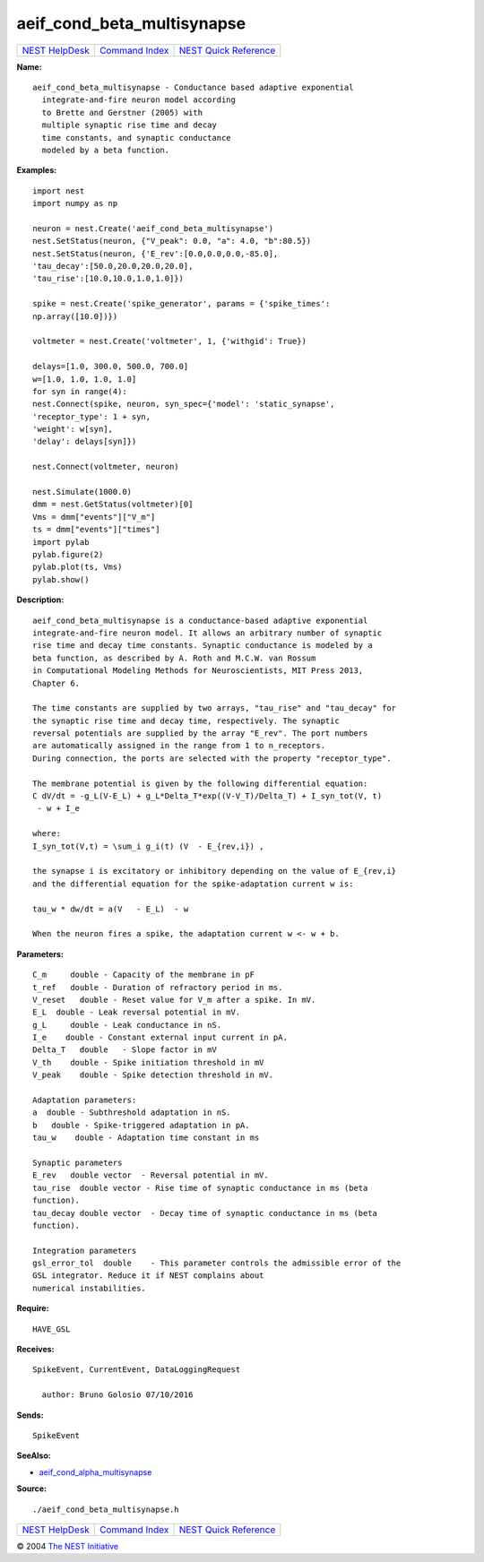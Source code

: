 aeif\_cond\_beta\_multisynapse
=======================================

+----------------------------------------+-----------------------------------------+--------------------------------------------------+
| `NEST HelpDesk <../../index.html>`__   | `Command Index <../helpindex.html>`__   | `NEST Quick Reference <../../quickref.html>`__   |
+----------------------------------------+-----------------------------------------+--------------------------------------------------+

.. raw:: html

   <div class="wrap">

**Name:**
::

    aeif_cond_beta_multisynapse - Conductance based adaptive exponential  
      integrate-and-fire neuron model according  
      to Brette and Gerstner (2005) with  
      multiple synaptic rise time and decay  
      time constants, and synaptic conductance  
      modeled by a beta function.

**Examples:**
::

     
       
      import nest  
      import numpy as np  
       
      neuron = nest.Create('aeif_cond_beta_multisynapse')  
      nest.SetStatus(neuron, {"V_peak": 0.0, "a": 4.0, "b":80.5})  
      nest.SetStatus(neuron, {'E_rev':[0.0,0.0,0.0,-85.0],  
      'tau_decay':[50.0,20.0,20.0,20.0],  
      'tau_rise':[10.0,10.0,1.0,1.0]})  
       
      spike = nest.Create('spike_generator', params = {'spike_times':  
      np.array([10.0])})  
       
      voltmeter = nest.Create('voltmeter', 1, {'withgid': True})  
       
      delays=[1.0, 300.0, 500.0, 700.0]  
      w=[1.0, 1.0, 1.0, 1.0]  
      for syn in range(4):  
      nest.Connect(spike, neuron, syn_spec={'model': 'static_synapse',  
      'receptor_type': 1 + syn,  
      'weight': w[syn],  
      'delay': delays[syn]})  
       
      nest.Connect(voltmeter, neuron)  
       
      nest.Simulate(1000.0)  
      dmm = nest.GetStatus(voltmeter)[0]  
      Vms = dmm["events"]["V_m"]  
      ts = dmm["events"]["times"]  
      import pylab  
      pylab.figure(2)  
      pylab.plot(ts, Vms)  
      pylab.show()  
       
      

**Description:**
::

     
       
      aeif_cond_beta_multisynapse is a conductance-based adaptive exponential  
      integrate-and-fire neuron model. It allows an arbitrary number of synaptic  
      rise time and decay time constants. Synaptic conductance is modeled by a  
      beta function, as described by A. Roth and M.C.W. van Rossum  
      in Computational Modeling Methods for Neuroscientists, MIT Press 2013,  
      Chapter 6.  
       
      The time constants are supplied by two arrays, "tau_rise" and "tau_decay" for  
      the synaptic rise time and decay time, respectively. The synaptic  
      reversal potentials are supplied by the array "E_rev". The port numbers  
      are automatically assigned in the range from 1 to n_receptors.  
      During connection, the ports are selected with the property "receptor_type".  
       
      The membrane potential is given by the following differential equation:  
      C dV/dt = -g_L(V-E_L) + g_L*Delta_T*exp((V-V_T)/Delta_T) + I_syn_tot(V, t)  
       - w + I_e  
       
      where:  
      I_syn_tot(V,t) = \sum_i g_i(t) (V  - E_{rev,i}) ,  
       
      the synapse i is excitatory or inhibitory depending on the value of E_{rev,i}  
      and the differential equation for the spike-adaptation current w is:  
       
      tau_w * dw/dt = a(V   - E_L)  - w  
       
      When the neuron fires a spike, the adaptation current w <- w + b.  
       
      

**Parameters:**
::

     
      C_m     double - Capacity of the membrane in pF  
      t_ref   double - Duration of refractory period in ms.  
      V_reset   double - Reset value for V_m after a spike. In mV.  
      E_L  double - Leak reversal potential in mV.  
      g_L     double - Leak conductance in nS.  
      I_e    double - Constant external input current in pA.  
      Delta_T   double   - Slope factor in mV  
      V_th    double - Spike initiation threshold in mV  
      V_peak    double - Spike detection threshold in mV.  
       
      Adaptation parameters:  
      a  double - Subthreshold adaptation in nS.  
      b   double - Spike-triggered adaptation in pA.  
      tau_w    double - Adaptation time constant in ms  
       
      Synaptic parameters  
      E_rev   double vector  - Reversal potential in mV.  
      tau_rise  double vector - Rise time of synaptic conductance in ms (beta  
      function).  
      tau_decay double vector  - Decay time of synaptic conductance in ms (beta  
      function).  
       
      Integration parameters  
      gsl_error_tol  double    - This parameter controls the admissible error of the  
      GSL integrator. Reduce it if NEST complains about  
      numerical instabilities.  
       
      

**Require:**
::

    HAVE_GSL  
      

**Receives:**
::

    SpikeEvent, CurrentEvent, DataLoggingRequest  
       
      author: Bruno Golosio 07/10/2016  
      

**Sends:**
::

    SpikeEvent  
       
      

**SeeAlso:**

-  `aeif\_cond\_alpha\_multisynapse <../cc/aeif_cond_alpha_multisynapse.html>`__

**Source:**
::

    ./aeif_cond_beta_multisynapse.h

.. raw:: html

   </div>

+----------------------------------------+-----------------------------------------+--------------------------------------------------+
| `NEST HelpDesk <../../index.html>`__   | `Command Index <../helpindex.html>`__   | `NEST Quick Reference <../../quickref.html>`__   |
+----------------------------------------+-----------------------------------------+--------------------------------------------------+

© 2004 `The NEST Initiative <https://www.nest-initiative.org>`__
